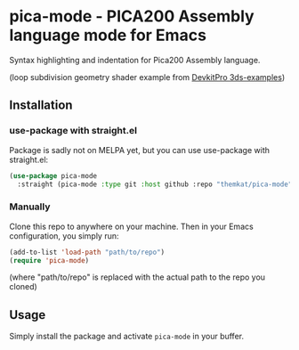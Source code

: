 * pica-mode - PICA200 Assembly language mode for Emacs

Syntax highlighting and indentation for Pica200 Assembly language.

[[./screenshot.png]]
(loop subdivision geometry shader example from [[https://github.com/devkitPro/3ds-examples/blob/979ab794de89f1ce30a2e307a8dc17fc4fe1d684/graphics/gpu/loop_subdivision/source/program.g.pica][DevkitPro 3ds-examples]])

** Installation
*** use-package with straight.el
Package is sadly not on MELPA yet, but you can use use-package with straight.el:

#+BEGIN_SRC emacs-lisp
  (use-package pica-mode
    :straight (pica-mode :type git :host github :repo "themkat/pica-mode"))
#+END_SRC

*** Manually
Clone this repo to anywhere on your machine. Then in your Emacs configuration, you simply run:

#+BEGIN_SRC emacs-lisp
  (add-to-list 'load-path "path/to/repo")
  (require 'pica-mode)
#+END_SRC
(where "path/to/repo" is replaced with the actual path to the repo you cloned)


** Usage
Simply install the package and activate =pica-mode= in your buffer. 
